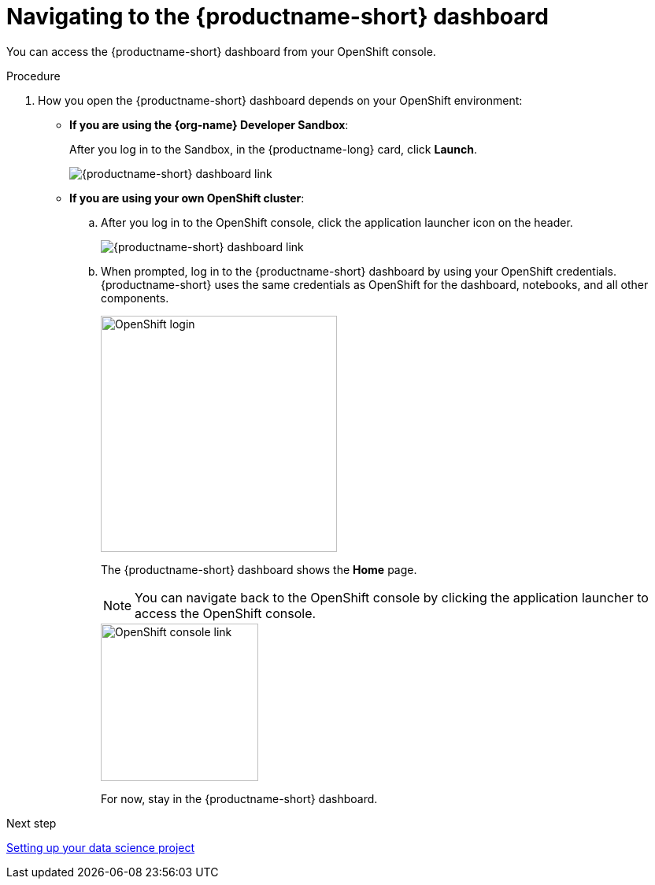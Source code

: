 :_module-type: PROCEDURE

[id='navigating-to-the-dashboard']
= Navigating to the {productname-short} dashboard

[role="_abstract"]
You can access the {productname-short} dashboard from your OpenShift console.

.Procedure

. How you open the {productname-short} dashboard depends on your OpenShift environment:

** *If you are using the {org-name} Developer Sandbox*:
+
After you log in to the Sandbox, in the {productname-long} card, click *Launch*.
+
image::projects/sandbox-rhoai-tile.png[{productname-short} dashboard link]

** *If you are using your own OpenShift cluster*:
+
.. After you log in to the OpenShift console, click the application launcher icon on the header.
+
image::projects/ocp-console-ds-tile.png[{productname-short} dashboard link]

.. When prompted, log in to the {productname-short} dashboard by using your OpenShift credentials. {productname-short} uses the same credentials as OpenShift for the dashboard, notebooks, and all other components.
+
image::projects/login-with-openshift.png[OpenShift login, 300]
+
The {productname-short} dashboard shows the *Home* page.
+
NOTE: You can navigate back to the OpenShift console by clicking the application launcher to access the OpenShift console.
+
image::projects/ds-console-ocp-tile.png[OpenShift console link, 200]
+
For now, stay in the {productname-short} dashboard.

.Next step

xref:setting-up-your-data-science-project.adoc[Setting up your data science project]

